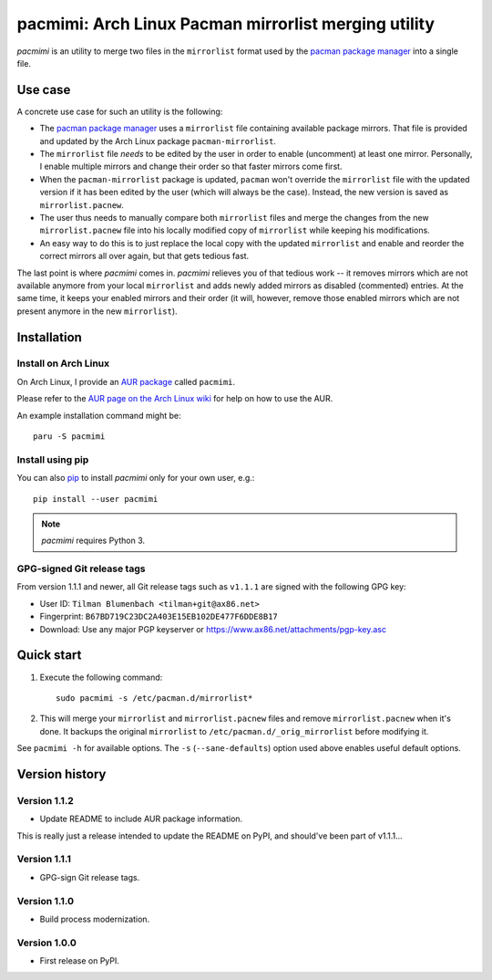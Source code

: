 pacmimi: Arch Linux Pacman mirrorlist merging utility |aur-badge| |pypi-badge|
==============================================================================

*pacmimi* is an utility to merge two files in the ``mirrorlist`` format
used by the `pacman package manager`_ into a single file.

Use case
--------

A concrete use case for such an utility is the following:

- The `pacman package manager`_ uses a ``mirrorlist`` file containing
  available package mirrors. That file is provided and updated by the
  Arch Linux package ``pacman-mirrorlist``.
- The ``mirrorlist`` file *needs* to be edited by the user in order
  to enable (uncomment) at least one mirror. Personally, I enable
  multiple mirrors and change their order so that faster mirrors come
  first.
- When the ``pacman-mirrorlist`` package is updated, ``pacman`` won't override
  the ``mirrorlist`` file with the updated version if it has been edited
  by the user (which will always be the case). Instead, the new version
  is saved as ``mirrorlist.pacnew``.
- The user thus needs to manually compare both ``mirrorlist`` files and merge
  the changes from the new ``mirrorlist.pacnew`` file into his locally modified
  copy of ``mirrorlist`` while keeping his modifications.
- An easy way to do this is to just replace the local copy with the updated
  ``mirrorlist`` and enable and reorder the correct mirrors all over again, but
  that gets tedious fast.

The last point is where *pacmimi* comes in. *pacmimi* relieves you of that
tedious work -- it removes mirrors which are not available anymore from your
local ``mirrorlist`` and adds newly added mirrors as disabled (commented)
entries. At the same time, it keeps your enabled mirrors and their order
(it will, however, remove those enabled mirrors which are not present
anymore in the new ``mirrorlist``).

Installation
------------

Install on Arch Linux
+++++++++++++++++++++

On Arch Linux, I provide an `AUR package`_ called ``pacmimi``.

Please refer to the `AUR page on the Arch Linux wiki`_ for help on how to use
the AUR.

An example installation command might be::

    paru -S pacmimi

Install using pip
+++++++++++++++++

You can also `pip`_ to install *pacmimi* only for your own user, e.g.::

    pip install --user pacmimi

.. note::

    *pacmimi* requires Python 3.

GPG-signed Git release tags
+++++++++++++++++++++++++++

From version 1.1.1 and newer, all Git release tags such as ``v1.1.1`` are
signed with the following GPG key:

- User ID: ``Tilman Blumenbach <tilman+git@ax86.net>``
- Fingerprint: ``B67BD719C23DC2A403E15EB102DE477F6DDE8B17``
- Download: Use any major PGP keyserver or
  https://www.ax86.net/attachments/pgp-key.asc

Quick start
-----------

1. Execute the following command::

    sudo pacmimi -s /etc/pacman.d/mirrorlist*
2. This will merge your ``mirrorlist`` and ``mirrorlist.pacnew`` files and
   remove ``mirrorlist.pacnew`` when it's done. It backups the original
   ``mirrorlist`` to ``/etc/pacman.d/_orig_mirrorlist`` before modifying it.

See ``pacmimi -h`` for available options. The ``-s`` (``--sane-defaults``)
option used above enables useful default options.

Version history
---------------

Version 1.1.2
+++++++++++++

- Update README to include AUR package information.

This is really just a release intended to update the README on PyPI, and should've been part of v1.1.1...

Version 1.1.1
+++++++++++++

- GPG-sign Git release tags.

Version 1.1.0
+++++++++++++

- Build process modernization.

Version 1.0.0
+++++++++++++

- First release on PyPI.


.. _pacman package manager: https://www.archlinux.org/pacman/
.. _AUR package: https://aur.archlinux.org/packages/pacmimi
.. _AUR page on the Arch Linux wiki:
    https://wiki.archlinux.org/title/Arch_User_Repository
.. _pip: https://pypi.python.org/pypi/pip


..
    NB: Without a trailing question mark in the following image URL, the
    generated HTML will contain an <object> element instead of an <img>
    element, which apparently cannot be made into a link (i. e. a
    "clickable" image).

.. |pypi-badge| image:: https://img.shields.io/pypi/v/pacmimi.svg?
    :alt:
    :align: middle
    :target: https://pypi.python.org/pypi/pacmimi


.. |aur-badge| image:: https://img.shields.io/aur/version/pacmimi
    :alt:
    :align: middle
    :target: https://aur.archlinux.org/packages/pacmimi


.. vim: tw=120
